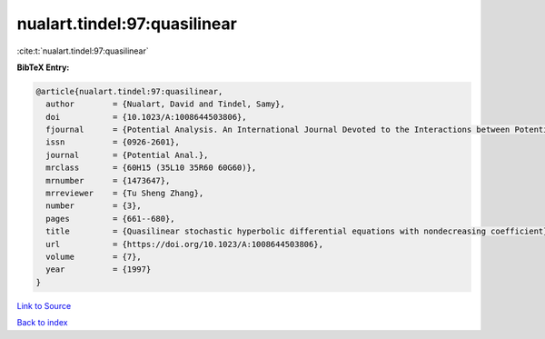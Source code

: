 nualart.tindel:97:quasilinear
=============================

:cite:t:`nualart.tindel:97:quasilinear`

**BibTeX Entry:**

.. code-block:: bibtex

   @article{nualart.tindel:97:quasilinear,
     author        = {Nualart, David and Tindel, Samy},
     doi           = {10.1023/A:1008644503806},
     fjournal      = {Potential Analysis. An International Journal Devoted to the Interactions between Potential Theory, Probability Theory, Geometry and Functional Analysis},
     issn          = {0926-2601},
     journal       = {Potential Anal.},
     mrclass       = {60H15 (35L10 35R60 60G60)},
     mrnumber      = {1473647},
     mrreviewer    = {Tu Sheng Zhang},
     number        = {3},
     pages         = {661--680},
     title         = {Quasilinear stochastic hyperbolic differential equations with nondecreasing coefficient},
     url           = {https://doi.org/10.1023/A:1008644503806},
     volume        = {7},
     year          = {1997}
   }

`Link to Source <https://doi.org/10.1023/A:1008644503806},>`_


`Back to index <../By-Cite-Keys.html>`_
